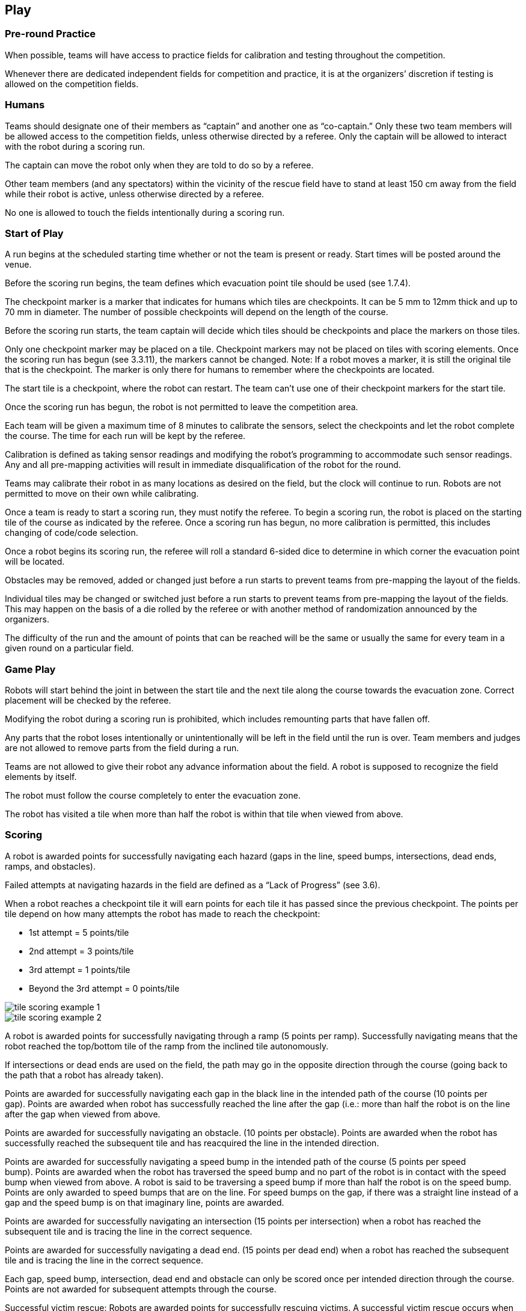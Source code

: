 == Play

=== Pre-round Practice

When possible, teams will have access to practice fields for calibration and testing throughout the competition.

Whenever there are dedicated independent fields for competition and practice, it is at the organizers’ discretion if testing is allowed on the competition fields.

=== Humans

Teams should designate one of their members as “captain” and another one as “co-captain.” Only these two team members will be allowed access to the competition fields, unless otherwise directed by a referee. Only the captain will be allowed to interact with the robot during a scoring run.

The captain can move the robot only when they are told to do so by a referee.

Other team members (and any spectators) within the vicinity of the rescue field have to stand at least 150 cm away from the field while their robot is active, unless otherwise directed by a referee.

No one is allowed to touch the fields intentionally during a scoring run.

=== Start of Play

A run begins at the scheduled starting time whether or not the team is present or ready. Start times will be posted around the venue.

Before the scoring run begins, the team defines which evacuation point tile should be used (see 1.7.4).

The checkpoint marker is a marker that indicates for humans which tiles are checkpoints. It can be 5 mm to 12mm thick and up to 70 mm in diameter. The number of possible checkpoints will depend on the length of the course.

Before the scoring run starts, the team captain will decide which tiles should be checkpoints and place the markers on those tiles.

Only one checkpoint marker may be placed on a tile.  Checkpoint markers may not be placed on tiles with scoring elements. Once the scoring run has begun (see 3.3.11), the markers cannot be changed. Note: If a robot moves a marker, it is still the original tile that is the checkpoint. The marker is only there for humans to remember where the checkpoints are located.

The start tile is a checkpoint, where the robot can restart. The team can't use one of their checkpoint markers for the start tile.

Once the scoring run has begun, the robot is not permitted to leave the competition area.

Each team will be given a maximum time of 8 minutes to calibrate the sensors, select the checkpoints and let the robot complete the course. The time for each run will be kept by the referee.

Calibration is defined as taking sensor readings and modifying the robot's programming to accommodate such sensor readings. Any and all pre-mapping activities will result in immediate disqualification of the robot for the round.

Teams may calibrate their robot in as many locations as desired on the field, but the clock will continue to run. Robots are not permitted to move on their own while calibrating.

Once a team is ready to start a scoring run, they must notify the referee. To begin a scoring run, the robot is placed on the starting tile of the course as indicated by the referee. Once a scoring run has begun, no more calibration is permitted, this includes changing of code/code selection.

Once a robot begins its scoring run, the referee will roll a standard 6-sided dice to determine in which corner the evacuation point will be located.

Obstacles may be removed, added or changed just before a run starts to prevent teams from pre-mapping the layout of the fields.

Individual tiles may be changed or switched just before a run starts to prevent teams from pre-mapping the layout of the fields. This may happen on the basis of a die rolled by the referee or with another method of randomization announced by the organizers.

The difficulty of the run and the amount of points that can be reached will be the same or usually the same for every team in a given round on a particular field.

=== Game Play

Robots will start behind the joint in between the start tile and the next tile along the course towards the evacuation zone. Correct placement will be checked by the referee.

Modifying the robot during a scoring run is prohibited, which includes remounting parts that have fallen off.

Any parts that the robot loses intentionally or unintentionally will be left in the field until the run is over. Team members and judges are not allowed to remove parts from the field during a run.

Teams are not allowed to give their robot any advance information about the field. A robot is supposed to recognize the field elements by itself.

The robot must follow the course completely to enter the evacuation zone.

The robot has visited a tile when more than half the robot is within that tile when viewed from above.

=== Scoring

A robot is awarded points for successfully navigating each hazard (gaps in the line, speed bumps, intersections, dead ends, ramps, and obstacles).

Failed attempts at navigating hazards in the field are defined as a “Lack of Progress” (see 3.6).

When a robot reaches a checkpoint tile it will earn points for each tile it has passed since the previous checkpoint. The points per tile depend on how many attempts the robot has made to reach the checkpoint:

* 1st attempt = 5 points/tile
* 2nd attempt = 3 points/tile
* 3rd attempt = 1 points/tile
* Beyond the 3rd attempt = 0 points/tile

image::media/line/tile_scoring_example_1.png[float="left"]
image::media/line/tile_scoring_example_2.png[float="left"]

A robot is awarded points for successfully navigating through a ramp (5 points per ramp). Successfully navigating means that the robot reached the top/bottom tile of the ramp from the inclined tile autonomously.

If intersections or dead ends are used on the field, the path may go in the opposite direction through the course (going back to the path that a robot has already taken).

Points are awarded for successfully navigating each gap in the black line in the intended path of the course (10 points per gap). Points are awarded when robot has successfully reached the line after the gap (i.e.: more than half the robot is on the line after the gap when viewed from above.

Points are awarded for successfully navigating an obstacle. (10 points per obstacle). Points are awarded when the robot has successfully reached the subsequent tile and has reacquired the line in the intended direction. 

Points are awarded for successfully navigating a speed bump in the intended path of the course (5 points per speed bump). Points are awarded when the robot has traversed the speed bump and no part of the robot is in contact with the speed bump when viewed from above. A robot is said to be traversing a speed bump if more than half the robot is on the speed bump. Points are only awarded to speed bumps that are on the line. For speed bumps on the gap, if there was a straight line instead of a gap and the speed bump is on that imaginary line, points are awarded. 

Points are awarded for successfully navigating an intersection (15 points per intersection) when a robot has reached the subsequent tile and is tracing the line in the correct sequence.

Points are awarded for successfully navigating a dead end. (15 points per dead end) when a robot has reached the subsequent tile and is tracing the line in the correct sequence. 

Each gap, speed bump, intersection, dead end and obstacle can only be scored once per intended direction through the course. Points are not awarded for subsequent attempts through the course.

Successful victim rescue: Robots are awarded points for successfully rescuing victims. A successful victim rescue occurs when the victim is moved to the evacuation point. The victim needs to be completely inside of the evacuation point, and no part of the robot can be in contact with the victim). When the judge determines there has been a successful victim rescue, the victim will be removed from the evacuation zone to allow more victims to be evacuated. The amount of points awarded depends on the evacuation point tile chosen by the team:

* Level one: 30 points per successful rescue of a living victim, 20 points per successful rescue of a dead victim if all live victims are rescued. If not, dead victims are 5 points each. 
* Level two: 40 points per successful rescue of a living victim, 30 points per successful rescue of a dead victim if all live victims are rescued. If not, dead victims are 5 points each.
Full points (20 points for level one/30 points for level two) for a dead victim will only be awarded after ALL of the live victims have first been rescued. If a dead victim was moved into the evacuation zone before all the live victims were rescued, only 5 points will be awarded. 

Ties in scoring will be resolved based on the time taken by each robot (or team of robots) to complete the course (this includes calibration time and check point election).

Points are awarded for successfully driving out of the evacuation zone after at least one successful victim rescue or a robot touching a victim (20 points for finding the line again after driving out of the evacuation zone).  For these points to be rewarded, the robot must reach the third tile with half of the robot on the tile after an evacuation zone. Any checkpoint in the last three tiles will not be counted as a checkpoint tile when moving out of the evacuation zone, however any scoring elements will be accounted for.

When a lack of progress occurs after the final check point marker, 5 points will be deducted from each victim rescued (however points will not be a negative number).

Any hazards that are in the evacuation zone will not be counted towards additional points.

=== Lack of progress

A lack of progress occurs when:

. a team captain declares a Lack of Progress.
. a robot loses the black line without regaining it by the next tile in the sequence (see figures after 3.6.7).
. a robot reaches a line that is not in the intended sequence footnote:["sequence" is not including diagonal sequence]

If a lack of progress occurs, the robot must be positioned on the previous checkpoint tile facing the path towards the evacuation zone and checked by the referee.

After a lack of progress, the team may reset the power supply (turn the robot off and on) and subsequently restart the program. The team is not allowed to change the program, give any information about the field to the robot, or repair the robot. Teams must notify the judge prior to their run what procedure will be performed when a lack of progress occurs; teams must stick to this method regardless of the situation.

image::media/line/restart_actions.png[float="left"]

There is no limit to the number of restarts within a round.

After the three failed attempts to reach a checkpoint, a robot is allowed to proceed to the next checkpoint.

The team captain may choose to make further attempts at the course to earn the additional points available for navigating obstacles, gaps in the line, dead ends, intersections and speed bumps that have not already been earned before reaching the checkpoint.

If a lack of progress occurs in the evacuation zone, all victims (including ones that have rolled) will remain in their current position. Victims that are held by the robot will be placed roughly on the location of the robot when the lack of progress occurred. If a lack of progress occurs as the robot exits the evacuation room whilst carrying victims, the victims will be randomly placed in the evacuation zone.

image::media/line/lack_of_progress.png[float="left"]

=== Victim Placement

The victims will be located in a random manner in the evacuation zone. The number of victims will be decided by the Organizing Committee.

=== Evacuation Point Placement

The evacuation point can be placed in any of the non-entry corners in the evacuation zone.
After a Lack of Progress, the referee may roll the dice again and place the evacuation point in a new corner.
The evacuation point will be fixed to the floor, but teams should be prepared for slight movements in the evacuation point.

=== End of Play

A team may elect to stop the round early at any time. In this case, the team captain must indicate to the referee the team's desire to terminate the run. The team will be awarded all points earned up to the call for the end of the round.

The round ends when:

. the time expires;
. a team captain calls the end of the round; or
. a robot leaves the evacuation zone and reaches a line (see 3.5.14).
